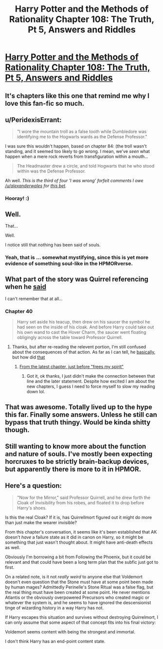 #+TITLE: Harry Potter and the Methods of Rationality Chapter 108: The Truth, Pt 5, Answers and Riddles

* [[http://hpmor.com/chapter/108][Harry Potter and the Methods of Rationality Chapter 108: The Truth, Pt 5, Answers and Riddles]]
:PROPERTIES:
:Author: rthomas2
:Score: 39
:DateUnix: 1424466744.0
:DateShort: 2015-Feb-21
:END:

** It's chapters like this one that remind me why I love this fan-fic so much.
:PROPERTIES:
:Author: libertarian_reddit
:Score: 10
:DateUnix: 1424473533.0
:DateShort: 2015-Feb-21
:END:


** u/PeridexisErrant:
#+begin_quote
  "I wore the mountain troll as a false tooth while Dumbledore was identifying me to the Hogwarts wards as the Defense Professor."
#+end_quote

I was sure this wouldn't happen, based on chapter 84: (the troll wasn't standing, and it seemed too likely to go wrong. I mean, we've /seen/ what happen when a mere rock reverts from transfiguration within a mouth...

#+begin_quote
  The Headmaster drew a circle, and told Hogwarts that he who stood within was the Defense Professor.
#+end_quote

Ah well. /This is the third of four 'I was wrong' forfeit comments I owe [[/u/alexanderwales]] for [[https://www.reddit.com/r/rational/comments/2wcyi5/harry_potter_and_the_methods_of_rationality/coppx78][this bet]]./
:PROPERTIES:
:Author: PeridexisErrant
:Score: 5
:DateUnix: 1424476330.0
:DateShort: 2015-Feb-21
:END:

*** Hooray! :)
:PROPERTIES:
:Author: alexanderwales
:Score: 5
:DateUnix: 1424476507.0
:DateShort: 2015-Feb-21
:END:


** Well.

That...

Well.

I notice still that nothing has been said of souls.
:PROPERTIES:
:Author: JackStargazer
:Score: 11
:DateUnix: 1424469836.0
:DateShort: 2015-Feb-21
:END:

*** Yeah, that is ... somewhat mystifying, since this is yet more evidence of something soul-like in the HPMORverse.
:PROPERTIES:
:Author: alexanderwales
:Score: 5
:DateUnix: 1424478510.0
:DateShort: 2015-Feb-21
:END:


** What part of the story was Quirrel referencing when he [[#s][said]]

I can't remember that at all...
:PROPERTIES:
:Author: DangerouslyUnstable
:Score: 4
:DateUnix: 1424470328.0
:DateShort: 2015-Feb-21
:END:

*** Chapter 40

#+begin_quote
  Harry set aside his teacup, then drew on his saucer the symbol he had seen on the inside of his cloak. And before Harry could take out his own wand to cast the Hover Charm, the saucer went floating obligingly across the table toward Professor Quirrell.
#+end_quote
:PROPERTIES:
:Author: jordanb716
:Score: 7
:DateUnix: 1424470867.0
:DateShort: 2015-Feb-21
:END:

**** Thanks, but after re-reading the relevent portion, I'm still confused about the consequences of that action. As far as I can tell, he [[#s][basically]], but how did [[#s][that]]
:PROPERTIES:
:Author: DangerouslyUnstable
:Score: 2
:DateUnix: 1424472612.0
:DateShort: 2015-Feb-21
:END:

***** [[#s][From the latest chapter, just before "frees my spirit"]]
:PROPERTIES:
:Author: blockbaven
:Score: 5
:DateUnix: 1424473590.0
:DateShort: 2015-Feb-21
:END:

****** Got it, ok thanks, I just didn't make the connection between that line and the later statement. Despite how excited I am about the new chapters, I guess I need to force myself to slow my reading down lol.
:PROPERTIES:
:Author: DangerouslyUnstable
:Score: 1
:DateUnix: 1424473903.0
:DateShort: 2015-Feb-21
:END:


** That was awesome. Totally lived up to the hype this far. Finally some answers. Unless he still can bypass that truth thingy. Would be kinda shitty though.
:PROPERTIES:
:Author: kaukamieli
:Score: 3
:DateUnix: 1424476138.0
:DateShort: 2015-Feb-21
:END:


** Still wanting to know more about the function and nature of souls. I've mostly been expecting horcruxes to be strictly brain-backup devices, but apparently there is more to it in HPMOR.
:PROPERTIES:
:Author: Ulmaxes
:Score: 1
:DateUnix: 1424490653.0
:DateShort: 2015-Feb-21
:END:


** Here's a question:

#+begin_quote
  "Now for the Mirror," said Professor Quirrell, and he drew forth the Cloak of Invisibility from his robes, and floated it to drop before Harry's shoes.
#+end_quote

Is this the real Cloak? If it is, has Quirrellmort figured out it might do more than just make the wearer invisible?

From this chapter's conversation, it seems like it's been established that AK doesn't /have/ a failure state as it did in canon on Harry, so it might be something that just wasn't thought about. It might have anti-death effects as well.

Obviously I'm borrowing a bit from Following the Phoenix, but it could be relevant and that could have been a long term plan that the subfic just got to first.

On a related note, is it not /really weird/ to anyone else that Voldemort doesn't even question that the Stone must have at some point been made by human mages? Admittedly Perinelle's Stone Ritual was a false flag, but the real thing must have been created at some point. He never mentions Atlantis or the obviously overpowered Precursors who created magic or whatever the system is, and he seems to have ignored the descensionist tinge of wizarding history in a way Harry has not.

If Harry escapes this situation and survives without destroying Quirrelmort, I can only assume that some aspect of that concept fits into his final victory:

Voldemort seems content with being the strongest and immortal.

I don't think Harry has an end-point content state.
:PROPERTIES:
:Author: JackStargazer
:Score: 1
:DateUnix: 1424705960.0
:DateShort: 2015-Feb-23
:END:
